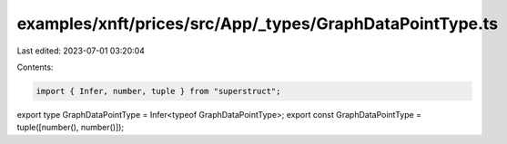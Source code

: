 examples/xnft/prices/src/App/_types/GraphDataPointType.ts
=========================================================

Last edited: 2023-07-01 03:20:04

Contents:

.. code-block:: ts

    import { Infer, number, tuple } from "superstruct";

export type GraphDataPointType = Infer<typeof GraphDataPointType>;
export const GraphDataPointType = tuple([number(), number()]);


